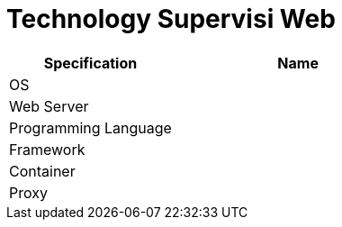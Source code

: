 = Technology Supervisi Web

[cols="40%,60%",frame=all, grid=all]
|===
^.^h| *Specification* 
^.^h| *Name* 

|OS 
|

|Web Server
|

|Programming Language 
|

|Framework
|

|Container
|

|Proxy
|
|===
